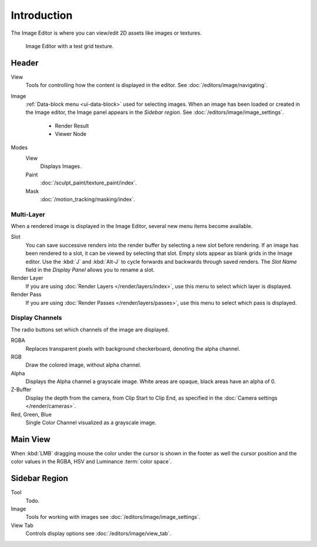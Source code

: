 
************
Introduction
************

The Image Editor is where you can view/edit 2D assets like images or textures.

.. figure:: /images/editors_uv-image_introduction_main.png

   Image Editor with a test grid texture.


Header
======

View
   Tools for controlling how the content is displayed in the editor.
   See :doc:`/editors/image/navigating`.
Image
   :ref:`Data-block menu <ui-data-block>` used for selecting images.
   When an image has been loaded or created in the Image editor,
   the Image panel appears in the *Sidebar region*.
   See :doc:`/editors/image/image_settings`.

      - Render Result
      - Viewer Node
Modes
   View
      Displays Images.
   Paint
      :doc:`/sculpt_paint/texture_paint/index`.
   Mask
      :doc:`/motion_tracking/masking/index`.


Multi-Layer
-----------

When a rendered image is displayed in the Image Editor,
several new menu items become available.

Slot
   You can save successive renders into the render buffer by selecting a new slot before rendering.
   If an image has been rendered to a slot, it can be viewed by selecting that slot.
   Empty slots appear as blank grids in the Image editor.
   Use the :kbd:`J` and :kbd:`Alt-J` to cycle forwards and backwards through saved renders.
   The *Slot Name* field in the *Display Panel* allows you to rename a slot.
Render Layer
   If you are using :doc:`Render Layers </render/layers/index>`,
   use this menu to select which layer is displayed.
Render Pass
   If you are using :doc:`Render Passes </render/layers/passes>`,
   use this menu to select which pass is displayed.


Display Channels
----------------

The radio buttons set which channels of the image are displayed.

RGBA
   Replaces transparent pixels with background checkerboard, denoting the alpha channel.
RGB
   Draw the colored image, without alpha channel.
Alpha
   Displays the Alpha channel a grayscale image. White areas are opaque, black areas have an alpha of 0.
Z-Buffer
   Display the depth from the camera, from Clip Start to Clip End,
   as specified in the :doc:`Camera settings </render/cameras>`.
Red, Green, Blue
   Single Color Channel visualized as a grayscale image.


Main View
=========

When :kbd:`LMB` dragging mouse the color under the cursor is shown in the footer as well the cursor position and
the color values in the RGBA, HSV and Luminance :term:`color space`.


Sidebar Region
==============

Tool
   Todo.
Image
   Tools for working with images see :doc:`/editors/image/image_settings`.
View Tab
   Controls display options see :doc:`/editors/image/view_tab`.
